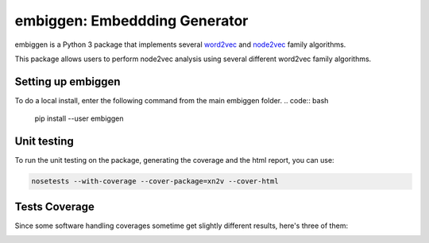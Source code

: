 embiggen: Embeddding Generator
=========================================================================================
|travis| |sonar_quality| |sonar_maintainability| |codacy|
|code_climate_maintainability|

embiggen is a Python 3 package that implements several
`word2vec <https://arxiv.org/abs/1301.3781>`_ and
`node2vec <https://arxiv.org/abs/1607.00653>`_ family algorithms.

This package allows users to perform node2vec analysis
using several different word2vec family algorithms.

Setting up embiggen
-------------------
To do a local install, enter the following command from the main embiggen folder.
.. code:: bash

    pip install --user embiggen

Unit testing
-----------------------------------
To run the unit testing on the package, generating
the coverage and the html report, you can use:

.. code:: bash

    nosetests --with-coverage --cover-package=xn2v --cover-html

Tests Coverage
----------------------------------------------
Since some software handling coverages sometime get
slightly different results, here's three of them:

|coveralls| |sonar_coverage| |code_climate_coverage|


.. |travis| image:: https://travis-ci.org/monarch-initiative/n2v.png
   :target: https://travis-ci.org/monarch-initiative/n2v
   :alt: Travis CI build

.. |sonar_quality| image:: https://sonarcloud.io/api/project_badges/measure?project=monarch-initiative_n2v&metric=alert_status
    :target: https://sonarcloud.io/dashboard/index/monarch-initiative_n2v
    :alt: SonarCloud Quality

.. |sonar_maintainability| image:: https://sonarcloud.io/api/project_badges/measure?project=monarch-initiative_n2v&metric=sqale_rating
    :target: https://sonarcloud.io/dashboard/index/monarch-initiative_n2v
    :alt: SonarCloud Maintainability

.. |sonar_coverage| image:: https://sonarcloud.io/api/project_badges/measure?project=monarch-initiative_n2v&metric=coverage
    :target: https://sonarcloud.io/dashboard/index/monarch-initiative_n2v
    :alt: SonarCloud Coverage

.. |coveralls| image:: https://coveralls.io/repos/github/monarch-initiative/N2V/badge.svg?branch=master
    :target: https://coveralls.io/github/monarch-initiative/N2V?branch=master
    :alt: Coveralls Coverage

.. |pip| image:: https://badge.fury.io/py/xn2v.svg
    :target: https://badge.fury.io/py/xn2v
    :alt: Pypi project

.. |downloads| image:: https://pepy.tech/badge/xn2v
    :target: https://pepy.tech/badge/xn2v
    :alt: Pypi total project downloads

.. |codacy| image:: https://api.codacy.com/project/badge/Grade/17ecd62a13ee424b87b3fd0b644fdaac
    :target: https://www.codacy.com/gh/monarch-initiative/N2V?utm_source=github.com&amp;utm_medium=referral&amp;utm_content=monarch-initiative/N2V&amp;utm_campaign=Badge_Grade
    :alt: Codacy Maintainability

.. |code_climate_maintainability| image:: https://api.codeclimate.com/v1/badges/25771b0f4426c0aa425f/maintainability
    :target: https://codeclimate.com/github/monarch-initiative/N2V
    :alt: Maintainability

.. |code_climate_coverage| image:: https://api.codeclimate.com/v1/badges/25771b0f4426c0aa425f/test_coverage
    :target: https://codeclimate.com/github/monarch-initiative/n2v/test_coverage
    :alt: Code Climate Coverate
